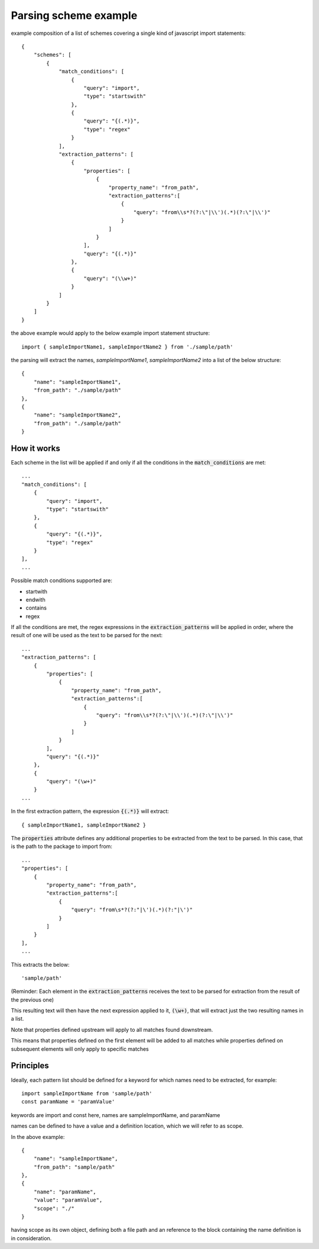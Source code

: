 Parsing scheme example
=================================
example composition of a list of schemes covering a single kind of javascript import statements::

    {
        "schemes": [
            {
                "match_conditions": [
                    {
                        "query": "import",
                        "type": "startswith"
                    },
                    {
                        "query": "{(.*)}",
                        "type": "regex"
                    }
                ],
                "extraction_patterns": [
                    {
                        "properties": [
                            {
                                "property_name": "from_path",
                                "extraction_patterns":[
                                    {
                                        "query": "from\\s*?(?:\"|\\')(.*)(?:\"|\\')"
                                    }
                                ]
                            }
                        ],
                        "query": "{(.*)}"
                    },
                    {
                        "query": "(\\w+)"
                    }
                ]
            }
        ]
    }


the above example would apply to the below example import statement structure::

     import { sampleImportName1, sampleImportName2 } from './sample/path'

the parsing will extract the names, `sampleImportName1`, `sampleImportName2` into a list of the below structure::


    {
        "name": "sampleImportName1",
        "from_path": "./sample/path"
    },
    {
        "name": "sampleImportName2",
        "from_path": "./sample/path"
    }

++++++++++++++++
How it works
++++++++++++++++

Each scheme in the list will be applied if and only if all the conditions in the :code:`match_conditions`
are met::

    ...
    "match_conditions": [
        {
            "query": "import",
            "type": "startswith"
        },
        {
            "query": "{(.*)}",
            "type": "regex"
        }
    ],
    ...

Possible match conditions supported are:

* startwith
* endwith
* contains
* regex

If all the conditions are met, the regex expressions in the :code:`extraction_patterns` will
be applied in order, where the result of one will be used as the text to be parsed for the next::

    ...
    "extraction_patterns": [
        {
            "properties": [
                {
                    "property_name": "from_path",
                    "extraction_patterns":[
                        {
                            "query": "from\\s*?(?:\"|\\')(.*)(?:\"|\\')"
                        }
                    ]
                }
            ],
            "query": "{(.*)}"
        },
        {
            "query": "(\w+)"
        }
    ...

In the first extraction pattern, the expression :code:`{(.*)}` will extract::

    { sampleImportName1, sampleImportName2 }

The :code:`properties` attribute defines any additional properties to be extracted from the
text to be parsed. In this case, that is the path to the package to import from::

    ...
    "properties": [
        {
            "property_name": "from_path",
            "extraction_patterns":[
                {
                    "query": "from\s*?(?:"|\')(.*)(?:"|\')"
                }
            ]
        }
    ],
    ...

This extracts the below::

    'sample/path'

(Reminder: Each element in the :code:`extraction_patterns` receives the text to be parsed for
extraction from the result of the previous one)

This resulting text will then have the next expression applied to it, :code:`(\w+)`, that will
extract just the two resulting names in a list.

Note that properties defined upstream will apply to all matches found downstream.

This means that properties defined on the first element will be added to all matches
while properties defined on subsequent elements will only apply to specific matches

++++++++++++++++
Principles
++++++++++++++++
Ideally, each pattern list should be defined for a keyword for which names need to be extracted, for example::

    import sampleImportName from 'sample/path'
    const paramName = 'paramValue'

keywords are import and const here, names are sampleImportName, and paramName

names can be defined to have a value and a definition location, which we will refer to as scope.

In the above example::


    {
        "name": "sampleImportName",
        "from_path": "sample/path"
    },
    {
        "name": "paramName",
        "value": "paramValue",
        "scope": "./"
    }


having scope as its own object, defining both a file path and an reference to the
block containing the name definition is in consideration.